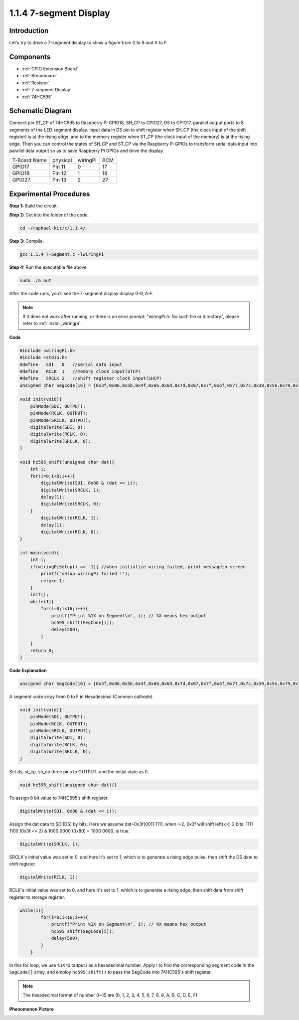 .. _1.1.4_c:

1.1.4 7-segment Display
=============================

Introduction
-----------------

Let's try to drive a 7-segment display to show a figure from 0 to 9 and
A to F.

Components
----------------

.. image:: ../img/list_7_segment.png

* :ref:`GPIO Extension Board`
* :ref:`Breadboard`
* :ref:`Resistor`
* :ref:`7-segment Display`
* :ref:`74HC595`

Schematic Diagram
---------------------

Connect pin ST_CP of 74HC595 to Raspberry Pi GPIO18, SH_CP to GPIO27, DS
to GPIO17, parallel output ports to 8 segments of the LED segment
display. Input data in DS pin to shift register when SH_CP (the clock
input of the shift register) is at the rising edge, and to the memory
register when ST_CP (the clock input of the memory) is at the rising
edge. Then you can control the states of SH_CP and ST_CP via the
Raspberry Pi GPIOs to transform serial data input into parallel data
output so as to save Raspberry Pi GPIOs and drive the display.

============ ======== ======== ===
T-Board Name physical wiringPi BCM
GPIO17       Pin 11   0        17
GPIO18       Pin 12   1        18
GPIO27       Pin 13   2        27
============ ======== ======== ===

.. image:: ../img/schematic_7_segment.png


Experimental Procedures
------------------------------

**Step 1:** Build the circuit.

.. image:: ../img/image73.png

**Step 2:** Get into the folder of the code.

.. raw:: html

   <run></run>

.. code-block::

    cd ~/raphael-kit/c/1.1.4/

**Step 3:** Compile.

.. raw:: html

   <run></run>

.. code-block::

    gcc 1.1.4_7-Segment.c -lwiringPi

**Step 4:** Run the executable file above.

.. raw:: html

   <run></run>

.. code-block::

    sudo ./a.out

After the code runs, you'll see the 7-segment display display 0-9, A-F.

.. note::

    If it does not work after running, or there is an error prompt: \"wiringPi.h: No such file or directory\", please refer to :ref:`install_wiringpi`.

**Code**

.. code-block:: c

    #include <wiringPi.h>
    #include <stdio.h>
    #define   SDI   0   //serial data input
    #define   RCLK  1   //memory clock input(STCP)
    #define   SRCLK 2   //shift register clock input(SHCP)
    unsigned char SegCode[16] = {0x3f,0x06,0x5b,0x4f,0x66,0x6d,0x7d,0x07,0x7f,0x6f,0x77,0x7c,0x39,0x5e,0x79,0x71};

    void init(void){
        pinMode(SDI, OUTPUT); 
        pinMode(RCLK, OUTPUT);
        pinMode(SRCLK, OUTPUT); 
        digitalWrite(SDI, 0);
        digitalWrite(RCLK, 0);
        digitalWrite(SRCLK, 0);
    }

    void hc595_shift(unsigned char dat){
        int i;
        for(i=0;i<8;i++){
            digitalWrite(SDI, 0x80 & (dat << i));
            digitalWrite(SRCLK, 1);
            delay(1);
            digitalWrite(SRCLK, 0);
        }
            digitalWrite(RCLK, 1);
            delay(1);
            digitalWrite(RCLK, 0);
    }

    int main(void){
        int i;
        if(wiringPiSetup() == -1){ //when initialize wiring failed, print messageto screen
            printf("setup wiringPi failed !");
            return 1;
        }
        init();
        while(1){
            for(i=0;i<16;i++){
                printf("Print %1X on Segment\n", i); // %X means hex output
                hc595_shift(SegCode[i]);
                delay(500);
            }
        }
        return 0;
    }

**Code Explanation**


.. code-block:: c

    unsigned char SegCode[16] = {0x3f,0x06,0x5b,0x4f,0x66,0x6d,0x7d,0x07,0x7f,0x6f,0x77,0x7c,0x39,0x5e,0x79,0x71};

A segment code array from 0 to F in Hexadecimal (Common cathode).

.. code-block:: c

    void init(void){
        pinMode(SDI, OUTPUT); 
        pinMode(RCLK, OUTPUT); 
        pinMode(SRCLK, OUTPUT); 
        digitalWrite(SDI, 0);
        digitalWrite(RCLK, 0);
        digitalWrite(SRCLK, 0);
    }

Set ds, st_cp, sh_cp three pins to OUTPUT, and the initial state as 0.

.. code-block:: c

    void hc595_shift(unsigned char dat){}

To assign 8 bit value to 74HC595’s shift register.

.. code-block:: c

    digitalWrite(SDI, 0x80 & (dat << i));

Assign the dat data to SDI(DS) by bits. Here we assume dat=0x3f(0011 1111, when i=2, 0x3f will shift left(<<) 2 bits. 1111 1100 (0x3f << 2) & 1000 0000 (0x80) = 1000 0000, is true.

.. code-block:: c

    digitalWrite(SRCLK, 1);

SRCLK's initial value was set to 0, and here it's set to 1, which is to generate a rising edge pulse, then shift the DS date to shift register.

.. code-block:: c

    digitalWrite(RCLK, 1);

RCLK's initial value was set to 0, and here it's set to 1, which is to generate a rising edge, then shift data from shift register to storage register.

.. code-block:: c

    while(1){
            for(i=0;i<16;i++){
                printf("Print %1X on Segment\n", i); // %X means hex output
                hc595_shift(SegCode[i]);
                delay(500);
            }
        }

In this for loop, we use ``%1X`` to output i as a hexadecimal number. Apply i to find the corresponding segment code in the ``SegCode[]`` array, and employ ``hc595_shift()`` to pass the SegCode into 74HC595's shift register.

.. note::
    The hexadecimal format of number 0~15 are (0, 1, 2, 3, 4, 5, 6, 7, 8, 9, A, B, C, D, E, F)

**Phenomenon Picture**

.. image:: ../img/image74.jpeg


